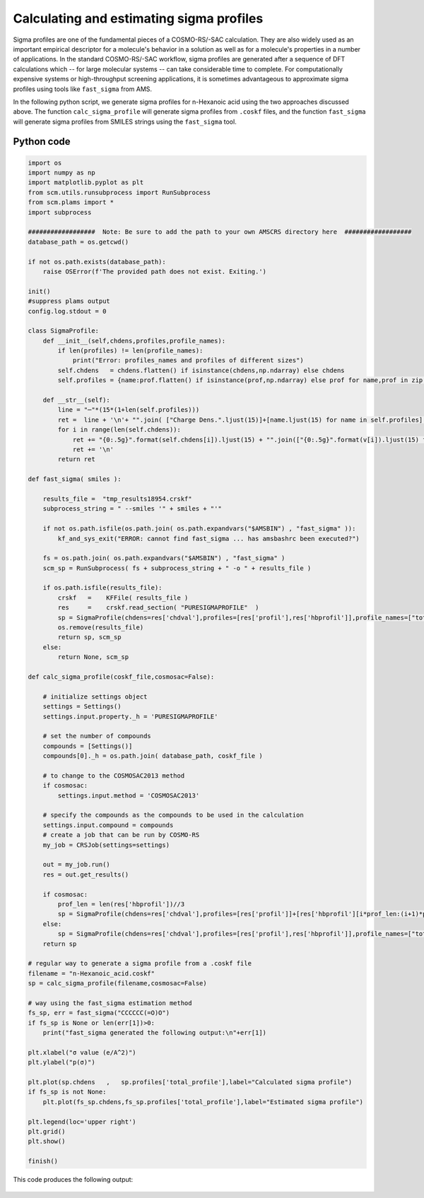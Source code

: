 .. _metatag scripting_sigma_profiles: 

Calculating and estimating sigma profiles
*****************************************

Sigma profiles are one of the fundamental pieces of a COSMO-RS/-SAC calculation.  They are also widely used as an important empirical descriptor for a molecule's behavior in a solution as well as for a molecule's properties in a number of applications.  In the standard COSMO-RS/-SAC workflow, sigma profiles are generated after a sequence of DFT calculations which -- for large molecular systems -- can take considerable time to complete.  For computationally expensive systems or high-throughput screening applications, it is sometimes advantageous to approximate sigma profiles using tools like ``fast_sigma`` from AMS.  

In the following python script, we generate sigma profiles for n-Hexanoic acid using the two approaches discussed above.  The function ``calc_sigma_profile`` will generate sigma profiles from ``.coskf`` files, and the function ``fast_sigma`` will generate sigma profiles from SMILES strings using the ``fast_sigma`` tool.


Python code
===========

.. raw:: html

   <details>
   <summary style="color:#008000;cursor:pointer">[show/hide code]</summary>


.. code-block:: python

     import os
     import numpy as np
     import matplotlib.pyplot as plt
     from scm.utils.runsubprocess import RunSubprocess
     from scm.plams import *
     import subprocess

     ##################  Note: Be sure to add the path to your own AMSCRS directory here  ##################
     database_path = os.getcwd()

     if not os.path.exists(database_path):
         raise OSError(f'The provided path does not exist. Exiting.')

     init()
     #suppress plams output
     config.log.stdout = 0

     class SigmaProfile:
         def __init__(self,chdens,profiles,profile_names):
             if len(profiles) != len(profile_names):
                 print("Error: profiles_names and profiles of different sizes")
             self.chdens   = chdens.flatten() if isinstance(chdens,np.ndarray) else chdens
             self.profiles = {name:prof.flatten() if isinstance(prof,np.ndarray) else prof for name,prof in zip(profile_names,profiles)}

         def __str__(self):
             line = "─"*(15*(1+len(self.profiles)))
             ret =  line + '\n'+ "".join( ["Charge Dens.".ljust(15)]+[name.ljust(15) for name in self.profiles] ) + '\n' + line + '\n'
             for i in range(len(self.chdens)):
                 ret += "{0:.5g}".format(self.chdens[i]).ljust(15) + "".join(["{0:.5g}".format(v[i]).ljust(15) for k,v in self.profiles.items()])
                 ret += '\n'
             return ret

     def fast_sigma( smiles ):

         results_file =  "tmp_results18954.crskf" 
         subprocess_string = " --smiles '" + smiles + "'"

         if not os.path.isfile(os.path.join( os.path.expandvars("$AMSBIN") , "fast_sigma" )):
             kf_and_sys_exit("ERROR: cannot find fast_sigma ... has amsbashrc been executed?")

         fs = os.path.join( os.path.expandvars("$AMSBIN") , "fast_sigma" )
         scm_sp = RunSubprocess( fs + subprocess_string + " -o " + results_file )

         if os.path.isfile(results_file):
             crskf   =    KFFile( results_file )
             res     =    crskf.read_section( "PURESIGMAPROFILE"  )
             sp = SigmaProfile(chdens=res['chdval'],profiles=[res['profil'],res['hbprofil']],profile_names=["total_profile","HB_profile"])
             os.remove(results_file)
             return sp, scm_sp
         else:
             return None, scm_sp

     def calc_sigma_profile(coskf_file,cosmosac=False):

         # initialize settings object
         settings = Settings()
         settings.input.property._h = 'PURESIGMAPROFILE'

         # set the number of compounds
         compounds = [Settings()]
         compounds[0]._h = os.path.join( database_path, coskf_file )

         # to change to the COSMOSAC2013 method
         if cosmosac:
             settings.input.method = 'COSMOSAC2013'

         # specify the compounds as the compounds to be used in the calculation
         settings.input.compound = compounds
         # create a job that can be run by COSMO-RS
         my_job = CRSJob(settings=settings)

         out = my_job.run()
         res = out.get_results()

         if cosmosac:
             prof_len = len(res['hbprofil'])//3
             sp = SigmaProfile(chdens=res['chdval'],profiles=[res['profil']]+[res['hbprofil'][i*prof_len:(i+1)*prof_len] for i in range(3) ],profile_names=["total_profile","HB","HB-OH","HB-OT"])
         else:
             sp = SigmaProfile(chdens=res['chdval'],profiles=[res['profil'],res['hbprofil']],profile_names=["total_profile","HB_profile"])
         return sp

     # regular way to generate a sigma profile from a .coskf file
     filename = "n-Hexanoic_acid.coskf"
     sp = calc_sigma_profile(filename,cosmosac=False)

     # way using the fast_sigma estimation method
     fs_sp, err = fast_sigma("CCCCCC(=O)O")
     if fs_sp is None or len(err[1])>0:
         print("fast_sigma generated the following output:\n"+err[1])

     plt.xlabel("σ value (e/A^2)")
     plt.ylabel("p(σ)")

     plt.plot(sp.chdens   ,   sp.profiles['total_profile'],label="Calculated sigma profile")
     if fs_sp is not None:
         plt.plot(fs_sp.chdens,fs_sp.profiles['total_profile'],label="Estimated sigma profile")

     plt.legend(loc='upper right')
     plt.grid()
     plt.show()

     finish()


.. raw:: html

    </details>


This code produces the following output:

.. figure:: ../Images/as_sigma_profiles.png
    :width: 80%
    :align: center


